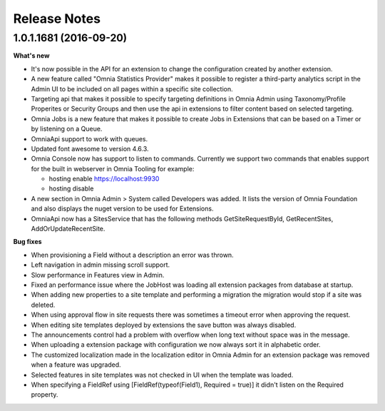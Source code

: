 Release Notes
===============

1.0.1.1681 (2016-09-20)
--------------------------------------------------

**What's new**

- It's now possible in the API for an extension to change the configuration created by another extension.

- A new feature called "Omnia Statistics Provider" makes it possible to register a third-party analytics script in the Admin UI to be included on all pages within a specific site collection.

- Targeting api that makes it possible to specify targeting definitions in Omnia Admin using Taxonomy/Profile Properites or Security Groups and then use the api in extensions to filter content based on selected targeting.

- Omnia Jobs is a new feature that makes it possible to create Jobs in Extensions that can be based on a Timer or by listening on a Queue.

- OmniaApi support to work with queues. 

- Updated font awesome to version 4.6.3.

- Omnia Console now has support to listen to commands. Currently we support two commands that enables support for the built in webserver in Omnia Tooling for example:

  - hosting enable https://localhost:9930
  - hosting disable

- A new section in Omnia Admin > System called Developers was added. It lists the version of Omnia Foundation and also displays the nuget version to be used for Extensions.

- OmniaApi now has a SitesService that has the following methods GetSiteRequestById, GetRecentSites, AddOrUpdateRecentSite.

**Bug fixes**

- When provisioning a Field without a description an error was thrown.

- Left navigation in admin missing scroll support.

- Slow performance in Features view in Admin.

- Fixed an performance issue where the JobHost was loading all extension packages from database at startup.

- When adding new properties to a site template and performing a migration the migration would stop if a site was deleted.

- When using approval flow in site requests there was sometimes a timeout error when approving the request.

- When editing site templates deployed by extensions the save button was always disabled.

- The announcements control had a problem with overflow when long text without space was in the message.

- When uploading a extension package with configuration we now always sort it in alphabetic order.

- The customized localization made in the localization editor in Omnia Admin for an extension package was removed when a feature was upgraded.

- Selected features in site templates was not checked in UI when the template was loaded.

- When specifying a FieldRef using [FieldRef(typeof(Field1), Required = true)] it didn't listen on the Required property.
